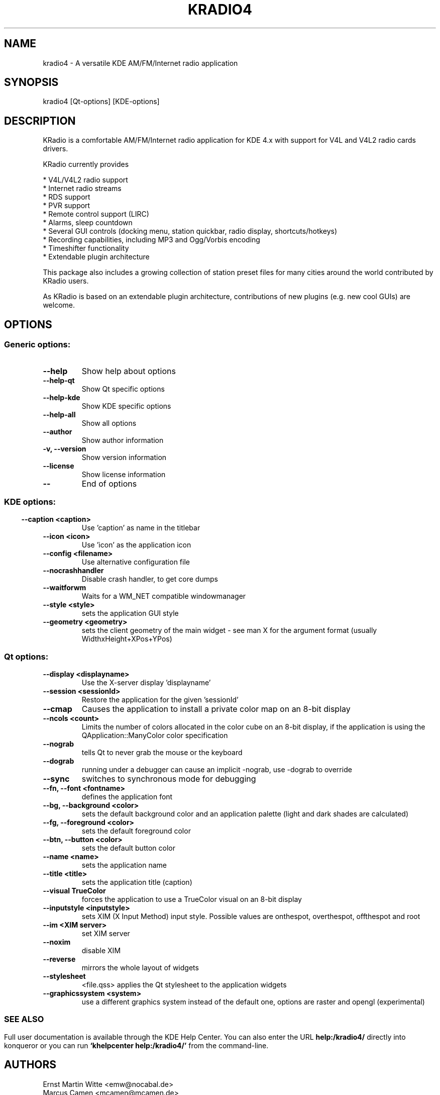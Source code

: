 .\" This file was generated by kdemangen.pl
.TH KRADIO4 1 "Sep 2010" "K Desktop Environment" "A versatile KDE AM/FM/Internet radio application"
.SH NAME
kradio4
\- A versatile KDE AM/FM/Internet radio application
.SH SYNOPSIS
kradio4 [Qt\-options] [KDE\-options] 
.SH DESCRIPTION
KRadio is a comfortable AM/FM/Internet radio application for KDE 4.x with support 
for V4L and V4L2 radio cards drivers.

KRadio currently provides

  * V4L/V4L2 radio support
  * Internet radio streams
  * RDS support
  * PVR support
  * Remote control support (LIRC)
  * Alarms, sleep countdown
  * Several GUI controls (docking menu, station quickbar, radio display, shortcuts/hotkeys)
  * Recording capabilities, including MP3 and Ogg/Vorbis encoding
  * Timeshifter functionality
  * Extendable plugin architecture

This package also includes a growing collection of station preset
files for many cities around the world contributed by KRadio users.

As KRadio is based on an extendable plugin architecture, contributions
of new plugins (e.g. new cool GUIs) are welcome.

.SH OPTIONS
.SS Generic options:
.TP
.B  \-\-help  
Show help about options
.TP
.B  \-\-help\-qt  
Show Qt specific options
.TP
.B  \-\-help\-kde  
Show KDE specific options
.TP
.B  \-\-help\-all  
Show all options
.TP
.B  \-\-author  
Show author information
.TP
.B \-v,  \-\-version  
Show version information
.TP
.B  \-\-license  
Show license information
.TP
.B  \-\-  
End of options
.SS 
.SS KDE options:
.TP
.B  \-\-caption  <caption>
Use 'caption' as name in the titlebar
.TP
.B  \-\-icon  <icon>
Use 'icon' as the application icon
.TP
.B  \-\-config  <filename>
Use alternative configuration file
.TP
.B  \-\-nocrashhandler  
Disable crash handler, to get core dumps
.TP
.B  \-\-waitforwm  
Waits for a WM_NET compatible windowmanager
.TP
.B  \-\-style  <style>
sets the application GUI style
.TP
.B  \-\-geometry  <geometry>
sets the client geometry of the main widget - see man X for the argument format (usually WidthxHeight+XPos+YPos)
.SS Qt options:
.TP
.B  \-\-display  <displayname>
Use the X-server display 'displayname'
.TP
.B  \-\-session  <sessionId>
Restore the application for the given 'sessionId'
.TP
.B  \-\-cmap  
Causes the application to install a private color
map on an 8-bit display
.TP
.B  \-\-ncols  <count>
Limits the number of colors allocated in the color
cube on an 8-bit display, if the application is
using the QApplication::ManyColor color
specification
.TP
.B  \-\-nograb  
tells Qt to never grab the mouse or the keyboard
.TP
.B  \-\-dograb  
running under a debugger can cause an implicit
-nograb, use -dograb to override
.TP
.B  \-\-sync  
switches to synchronous mode for debugging
.TP
.B \-\-fn,  \-\-font  <fontname>
defines the application font
.TP
.B \-\-bg,  \-\-background  <color>
sets the default background color and an
application palette (light and dark shades are
calculated)
.TP
.B \-\-fg,  \-\-foreground  <color>
sets the default foreground color
.TP
.B \-\-btn,  \-\-button  <color>
sets the default button color
.TP
.B  \-\-name  <name>
sets the application name
.TP
.B  \-\-title  <title>
sets the application title (caption)
.TP
.B  \-\-visual  TrueColor
forces the application to use a TrueColor visual on
an 8-bit display
.TP
.B  \-\-inputstyle  <inputstyle>
sets XIM (X Input Method) input style. Possible
values are onthespot, overthespot, offthespot and
root
.TP
.B  \-\-im  <XIM server>
set XIM server
.TP
.B  \-\-noxim  
disable XIM
.TP
.B  \-\-reverse  
mirrors the whole layout of widgets
.TP
.B  \-\-stylesheet  
<file.qss>   applies the Qt stylesheet to the application widgets
.TP
.B  \-\-graphicssystem  <system>
use a different graphics system instead of the default one, options are raster and opengl (experimental)
.SS 

.SH SEE ALSO
Full user documentation is available through the KDE Help Center.  You can also enter the URL
.BR help:/kradio4/
directly into konqueror or you can run 
.BR "`khelpcenter help:/kradio4/'"
from the command-line.
.br
.SH AUTHORS
.nf
Ernst Martin Witte <emw@nocabal.de>
.br
Marcus Camen <mcamen@mcamen.de>
.br
Klas Kalass <klas.kalass@gmx.de>
.br
Frank Schwanz <schwanz@fh-brandenburg.de>
.br

